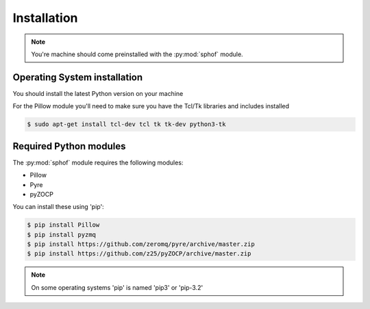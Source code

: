 Installation
------------

.. note::
   You're machine should come preinstalled with the :py:mod:`sphof` module.

Operating System installation
#############################
You should install the latest Python version on your machine

For the Pillow module you'll need to make sure you have the Tcl/Tk
libraries and includes installed

.. code-block:: bash

   $ sudo apt-get install tcl-dev tcl tk tk-dev python3-tk


Required Python modules
#######################

The :py:mod:`sphof` module requires the following modules:

* Pillow
* Pyre
* pyZOCP

You can install these using 'pip':

.. code-block:: bash

   $ pip install Pillow
   $ pip install pyzmq
   $ pip install https://github.com/zeromq/pyre/archive/master.zip
   $ pip install https://github.com/z25/pyZOCP/archive/master.zip

.. note::
   On some operating systems 'pip' is named 'pip3' or 'pip-3.2'
